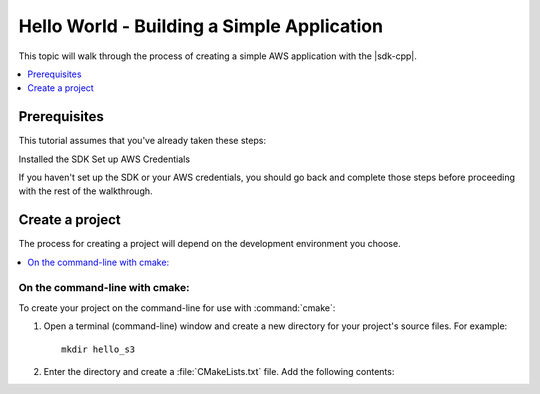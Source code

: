 .. Copyright 2010-2016 Amazon.com, Inc. or its affiliates. All Rights Reserved.

   This work is licensed under a Creative Commons Attribution-NonCommercial-ShareAlike 4.0
   International License (the "License"). You may not use this file except in compliance with the
   License. A copy of the License is located at http://creativecommons.org/licenses/by-nc-sa/4.0/.

   This file is distributed on an "AS IS" BASIS, WITHOUT WARRANTIES OR CONDITIONS OF ANY KIND,
   either express or implied. See the License for the specific language governing permissions and
   limitations under the License.

###########################################
Hello World - Building a Simple Application
###########################################

This topic will walk through the process of creating a simple AWS application with the |sdk-cpp|.

.. contents::
    :local:
    :depth: 1

Prerequisites
=============

This tutorial assumes that you've already taken these steps:

Installed the SDK
Set up AWS Credentials

If you haven't set up the SDK or your AWS credentials, you should go back and complete those steps
before proceeding with the rest of the walkthrough.

Create a project
================

The process for creating a project will depend on the development environment you choose.

.. contents::
    :local:
    :depth: 1

On the command-line with cmake:
-------------------------------

To create your project on the command-line for use with :command:`cmake`:

1. Open a terminal (command-line) window and create a new directory for your project's source files.
   For example::

       mkdir hello_s3

2. Enter the directory and create a :file:`CMakeLists.txt` file. Add the following contents::


